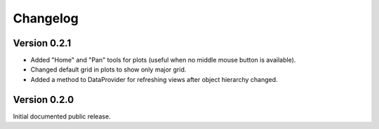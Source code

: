 Changelog
=========

Version 0.2.1
-------------
* Added "Home" and "Pan" tools for plots (useful when no middle mouse button
  is available).
* Changed default grid in plots to show only major grid.
* Added a method to DataProvider for refreshing views after object hierarchy
  changed.

Version 0.2.0
-------------
Initial documented public release.